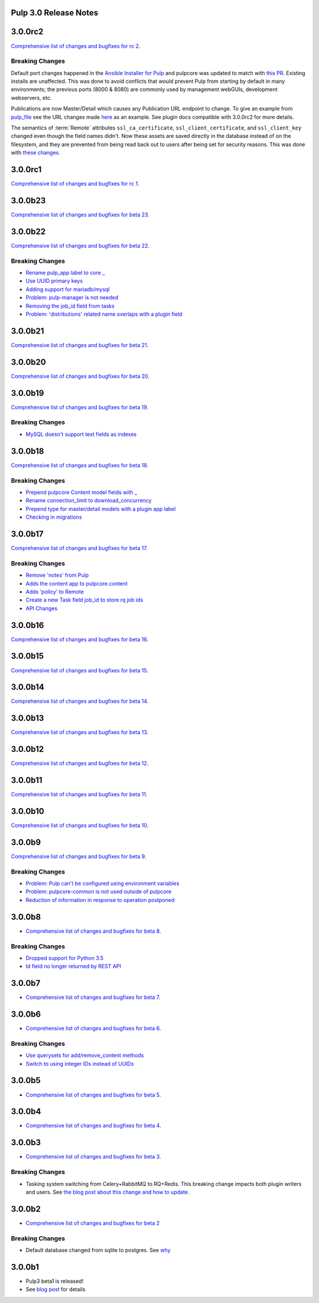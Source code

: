 Pulp 3.0 Release Notes
======================

3.0.0rc2
========

`Comprehensive list of changes and bugfixes for rc 2 <https://github.com/pulp/pulpcore/compare/3.0.0rc1...3.0.0rc2>`_.

Breaking Changes
----------------

Default port changes happened in the `Ansible Installer for Pulp <https://github.com/pulp/
ansible-pulp>`_ and pulpcore was updated to match with `this PR <https://github.com/pulp/pulpcore/
pull/75>`_. Existing installs are unaffected. This was done to avoid conflicts that would prevent
Pulp from starting by default in many environments; the previous ports (8000 & 8080) are commonly
used by management webGUIs, development webservers, etc.

Publications are now Master/Detail which causes any Publication URL endpoint to change. To give an
example from `pulp_file <https://github.com/pulp/pulp_file>`_ see the URL changes made
`here <https://github.com/pulp/pulp_file/pull/205/files#diff-88b99bb28683bd5b7e3a204826ead112R200>`_
as an example. See plugin docs compatible with 3.0.0rc2 for more details.

The semantics of :term:`Remote` attributes ``ssl_ca_certificate``, ``ssl_client_certificate``, and
``ssl_client_key`` changed even though the field names didn't. Now these assets are saved directly
in the database instead of on the filesystem, and they are prevented from being read back out to
users after being set for security reasons. This was done with `these changes <https://github.com/
pulp/pulpcore/pull/99/>`_.

3.0.0rc1
========

`Comprehensive list of changes and bugfixes for rc 1 <https://github.com/pulp/pulpcore/compare/3.0.0b23...3.0.0rc1>`_.

3.0.0b23
========

`Comprehensive list of changes and bugfixes for beta 23 <https://github.com/pulp/pulpcore/compare/3.0.0b22...3.0.0b23>`_.

3.0.0b22
========

`Comprehensive list of changes and bugfixes for beta 22 <https://github.com/pulp/pulpcore/compare/3.0.0b21...3.0.0b22>`_.

Breaking Changes
----------------

* `Rename pulp_app label to core _ <https://github.com/pulp/pulpcore/pull/12>`_
* `Use UUID primary keys <https://github.com/pulp/pulpcore/pull/22>`_
* `Adding support for mariadb/mysql <https://github.com/pulp/pulpcore/pull/21>`_
* `Problem: pulp-manager is not needed <https://github.com/pulp/pulpcore/pull/27>`_
* `Removing the job_id field from tasks <https://github.com/pulp/pulpcore/pull/30>`_
* `Problem: 'distributions' related name overlaps with a plugin field <https://github.com/pulp/pulpcore/pull/33>`_

3.0.0b21
========

`Comprehensive list of changes and bugfixes for beta 21 <https://github.com/pulp/pulpcore/compare/3.0.0b20...3.0.0b21>`_.

3.0.0b20
========

`Comprehensive list of changes and bugfixes for beta 20 <https://github.com/pulp/pulpcore/compare/3.0.0b19...3.0.0b20>`_.

3.0.0b19
========

`Comprehensive list of changes and bugfixes for beta 19 <https://github.com/pulp/pulpcore/compare/3.0.0b18...3.0.0b19>`_.

Breaking Changes
----------------

* `MySQL doesn't support text fields as indexes <https://github.com/pulp/pulp/pull/3817>`_


3.0.0b18
========

`Comprehensive list of changes and bugfixes for beta 18 <https://github.com/pulp/pulpcore/compare/3.0.0b17...3.0.0b18>`_.

Breaking Changes
----------------

* `Prepend pulpcore Content model fields with _ <https://github.com/pulp/pulp/pull/3798>`_
* `Rename connection_limit to download_concurrency <https://github.com/pulp/pulp/pull/3808>`_
* `Prepend type for master/detail models with a plugin app label <https://github.com/pulp/pulp/pull/3801>`_
* `Checking in migrations <https://github.com/pulp/pulp/pull/3810>`_

3.0.0b17
========

`Comprehensive list of changes and bugfixes for beta 17 <https://github.com/pulp/pulpcore/compare/3.0.0b16...3.0.0b17>`_.

Breaking Changes
----------------

* `Remove 'notes' from Pulp <https://github.com/pulp/pulp/pull/3783>`_
* `Adds the content app to pulpcore.content <https://github.com/pulp/pulp/pull/3779>`_
* `Adds 'policy' to Remote <https://github.com/pulp/pulp/pull/3738>`_
* `Create a new Task field job_id to store rq job ids <https://github.com/pulp/pulp/pull/3800>`_
* `API Changes <https://github.com/pulp/pulp/pull/3774>`_

3.0.0b16
========

`Comprehensive list of changes and bugfixes for beta 16 <https://github.com/pulp/pulpcore/compare/3.0.0b15...3.0.0b16>`_.

3.0.0b15
========

`Comprehensive list of changes and bugfixes for beta 15 <https://github.com/pulp/pulpcore/compare/3.0.0b14...3.0.0b15>`_.

3.0.0b14
========

`Comprehensive list of changes and bugfixes for beta 14 <https://github.com/pulp/pulpcore/compare/3.0.0b13...3.0.0b14>`_.


3.0.0b13
========

`Comprehensive list of changes and bugfixes for beta 13 <https://github.com/pulp/pulpcore/compare/3.0.0b12...3.0.0b13>`_.

3.0.0b12
========

`Comprehensive list of changes and bugfixes for beta 12 <https://github.com/pulp/pulpcore/compare/3.0.0b11...3.0.0b12>`_.

3.0.0b11
========

`Comprehensive list of changes and bugfixes for beta 11 <https://github.com/pulp/pulpcore/compare/3.0.0b10...3.0.0b11>`_.

3.0.0b10
========

`Comprehensive list of changes and bugfixes for beta 10 <https://github.com/pulp/pulpcore/compare/3.0.0b9...3.0.0b10>`_.

3.0.0b9
=======

`Comprehensive list of changes and bugfixes for beta 9 <https://github.com/pulp/pulpcore/compare/3.0.0b8...3.0.0b9>`_.

Breaking Changes
----------------

* `Problem: Pulp can't be configured using environment variables <https://github.com/pulp/pulp/pull/3663>`_
* `Problem: pulpcore-common is not used outside of pulpcore <https://github.com/pulp/pulp/pull/3662>`_
* `Reduction of information in response to operation postponed <https://github.com/pulp/pulp/pull/3631>`_

3.0.0b8
=======

* `Comprehensive list of changes and bugfixes for beta 8 <https://github.com/pulp/pulpcore/compare/3.0.0b7...3.0.0b8>`_.

Breaking Changes
----------------

* `Dropped support for Python 3.5 <https://github.com/pulp/pulp/pull/3637>`_
* `Id field no longer returned by REST API <https://github.com/pulp/pulp/pull/3630>`_

3.0.0b7
=======

* `Comprehensive list of changes and bugfixes for beta 7 <https://github.com/pulp/pulpcore/compare/3.0.0b6...3.0.0b7>`_.

3.0.0b6
=======

* `Comprehensive list of changes and bugfixes for beta 6 <https://github.com/pulp/pulpcore/compare/3.0.0b5...3.0.0b6>`_.

Breaking Changes
----------------

* `Use querysets for add/remove_content methods <https://github.com/pulp/pulp/pull/3548>`_
* `Switch to using integer IDs instead of UUIDs <https://github.com/pulp/pulp/pull/3549>`_

3.0.0b5
=======

* `Comprehensive list of changes and bugfixes for beta 5 <https://github.com/pulp/pulpcore/compare/3.0.0b4...3.0.0b5>`_.

3.0.0b4
=======

* `Comprehensive list of changes and bugfixes for beta 4 <https://github.com/pulp/pulpcore/compare/3.0.0b3...3.0.0b4>`_.

3.0.0b3
=======

* `Comprehensive list of changes and bugfixes for beta 3 <https://github.com/pulp/pulp/pulls?utf8=%E2%9C%93&q=label%3A3.0+is%3Aclosed+merged%3A2018-05-02T17%3A23%3A00-06%3A00..2018-05-16T17%3A30%3A00-06%3A00+>`_.

Breaking Changes
----------------

* Tasking system switching from Celery+RabbitMQ to RQ+Redis. This breaking change impacts both
  plugin writers and users. See
  `the blog post about this change and how to update <https://pulpproject.org/2018/05/08/pulp3-moving-to-rq/>`_.

3.0.0b2
=======

* `Comprehensive list of changes and bugfixes for beta 2 <https://github.com/pulp/pulp/pulls?utf8=%E2%9C%93&q=label%3A3.0+is%3Aclosed+merged%3A2018-04-25T12%3A30%3A00-06%3A00..2018-05-02T17%3A23%3A00-06%3A00+>`_


Breaking Changes
----------------

* Default database changed from sqlite to postgres. See
  `why <https://www.redhat.com/archives/pulp-dev/2018-April/msg00204.html>`_


3.0.0b1
=======

* Pulp3 beta1 is released!
* See `blog post <https://pulpproject.org/2018/04/25/beta-release/>`_ for details
